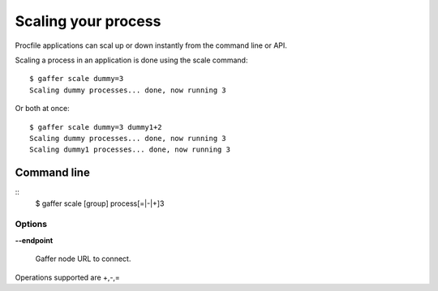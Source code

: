 .. _gaffer_scale:


Scaling your process
====================

Procfile applications can scal up or down instantly from the
command line or API.

Scaling a process in an application is done using the scale
command:

::

    $ gaffer scale dummy=3
    Scaling dummy processes... done, now running 3

Or both at once:

::

    $ gaffer scale dummy=3 dummy1+2
    Scaling dummy processes... done, now running 3
    Scaling dummy1 processes... done, now running 3


Command line
------------

::
    $ gaffer scale [group] process[=|-|+]3


Options
+++++++

**--endpoint**

    Gaffer node URL to connect.


Operations supported are +,-,=
